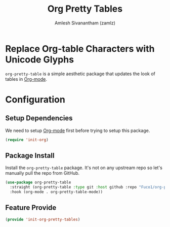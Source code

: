 #+TITLE: Org Pretty Tables
#+AUTHOR: Amlesh Sivanantham (zamlz)
#+ROAM_TAGS: CONFIG SOFTWARE
#+CREATED: [2021-06-01 Tue 08:48]
#+LAST_MODIFIED: [2021-06-01 Tue 09:02:12]
#+STARTUP: content
#+ROAM_KEY: https://github.com/Fuco1/org-pretty-table

* Replace Org-table Characters with Unicode Glyphs
=org-pretty-table= is a simple aesthetic package that updates the look of tables in [[file:org_mode.org][Org-mode]].

* Configuration
:PROPERTIES:
:header-args:emacs-lisp: :tangle ~/.config/emacs/lisp/init-org-pretty-tables.el :comments both :mkdirp yes
:END:

** Setup Dependencies
We need to setup [[file:org_mode.org][Org-mode]] first before trying to setup this package.

#+begin_src emacs-lisp
(require 'init-org)
#+end_src

** Package Install
Install the =org-pretty-table= package. It's not on any upstream repo so let's manually pull the repo from GitHub.

#+begin_src emacs-lisp
(use-package org-pretty-table
  :straight (org-pretty-table :type git :host github :repo "Fuco1/org-pretty-table")
  :hook (org-mode . org-pretty-table-mode))
#+end_src

** Feature Provide

#+begin_src emacs-lisp
(provide 'init-org-pretty-tables)
#+end_src
